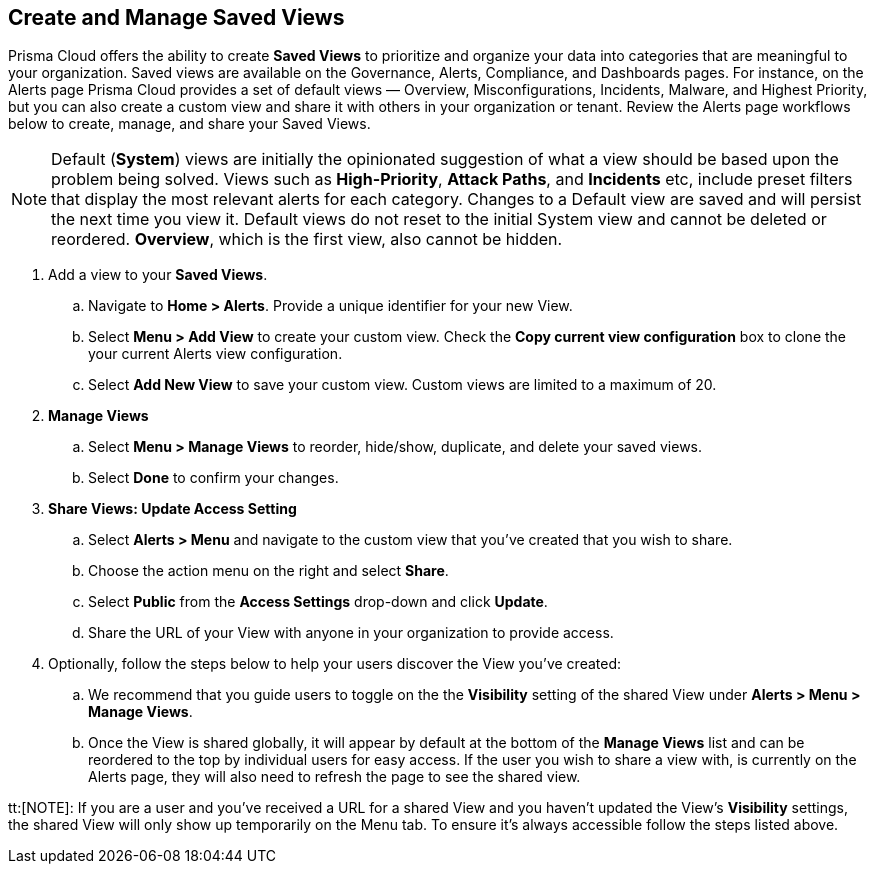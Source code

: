 == Create and Manage Saved Views

Prisma Cloud offers the ability to create *Saved Views* to prioritize and organize your data into categories that are meaningful to your organization. Saved views are available on the Governance, Alerts, Compliance, and Dashboards pages. For instance, on the Alerts page Prisma Cloud provides a set of default views — Overview, Misconfigurations, Incidents, Malware, and Highest Priority, but you can also create a custom view and share it with others in your organization or tenant. Review the Alerts page workflows below to create, manage, and share your Saved Views.


[NOTE]
====
Default (*System*) views are initially the opinionated suggestion of what a view should be based upon the problem being solved. Views such as *High-Priority*, *Attack Paths*, and *Incidents* etc, include preset filters that display the most relevant alerts for each category. Changes to a Default view are saved and will persist the next time you view it. Default views do not reset to the initial System view and cannot be deleted or reordered. *Overview*, which is the first view, also cannot be hidden.
====

[.procedure]

. Add a view to your *Saved Views*.

.. Navigate to *Home > Alerts*. Provide a unique identifier for your new View.

.. Select *Menu > Add View* to create your custom view. Check the *Copy current view configuration* box to clone the your current Alerts view configuration.

.. Select *Add New View* to save your custom view. Custom views are limited to a maximum of 20. 

. *Manage Views*

.. Select *Menu > Manage Views* to reorder, hide/show, duplicate, and delete your saved views.
.. Select *Done* to confirm your changes.

. *Share Views: Update Access Setting*

.. Select *Alerts > Menu* and navigate to the custom view that you've created that you wish to share.
.. Choose the action menu on the right and select *Share*.
.. Select *Public* from the *Access Settings* drop-down and click *Update*.
.. Share the URL of your View with anyone in your organization to provide access.

. Optionally, follow the steps below to help your users discover the View you've created:

.. We recommend that you guide users to toggle on the the *Visibility* setting of the shared View under *Alerts > Menu > Manage Views*. 
.. Once the View is shared globally, it will appear by default at the bottom of the *Manage Views* list and can be reordered to the top by individual users for easy access. If the user you wish to share a view with, is currently on the Alerts page, they will also need to refresh the page to see the shared view. 

tt:[NOTE]: If you are a user and you've received a URL for a shared View and you haven't updated the View's *Visibility* settings, the shared View will only show up temporarily on the Menu tab. To ensure it's always accessible follow the steps listed above. 





